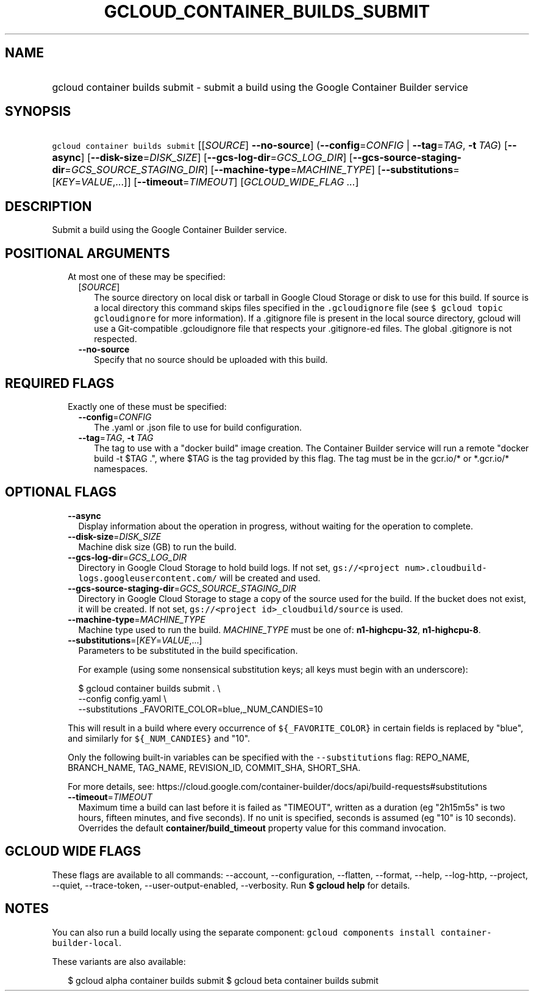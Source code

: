 
.TH "GCLOUD_CONTAINER_BUILDS_SUBMIT" 1



.SH "NAME"
.HP
gcloud container builds submit \- submit a build using the Google Container Builder service



.SH "SYNOPSIS"
.HP
\f5gcloud container builds submit\fR [[\fISOURCE\fR]\ \fB\-\-no\-source\fR] (\fB\-\-config\fR=\fICONFIG\fR\ |\ \fB\-\-tag\fR=\fITAG\fR,\ \fB\-t\fR\ \fITAG\fR) [\fB\-\-async\fR] [\fB\-\-disk\-size\fR=\fIDISK_SIZE\fR] [\fB\-\-gcs\-log\-dir\fR=\fIGCS_LOG_DIR\fR] [\fB\-\-gcs\-source\-staging\-dir\fR=\fIGCS_SOURCE_STAGING_DIR\fR] [\fB\-\-machine\-type\fR=\fIMACHINE_TYPE\fR] [\fB\-\-substitutions\fR=[\fIKEY\fR=\fIVALUE\fR,...]] [\fB\-\-timeout\fR=\fITIMEOUT\fR] [\fIGCLOUD_WIDE_FLAG\ ...\fR]



.SH "DESCRIPTION"

Submit a build using the Google Container Builder service.



.SH "POSITIONAL ARGUMENTS"

.RS 2m
.TP 2m

At most one of these may be specified:

.RS 2m
.TP 2m
[\fISOURCE\fR]
The source directory on local disk or tarball in Google Cloud Storage or disk to
use for this build. If source is a local directory this command skips files
specified in the \f5.gcloudignore\fR file (see \f5$ gcloud topic gcloudignore\fR
for more information). If a .gitignore file is present in the local source
directory, gcloud will use a Git\-compatible .gcloudignore file that respects
your .gitignore\-ed files. The global .gitignore is not respected.

.TP 2m
\fB\-\-no\-source\fR
Specify that no source should be uploaded with this build.


.RE
.RE
.sp

.SH "REQUIRED FLAGS"

.RS 2m
.TP 2m

Exactly one of these must be specified:

.RS 2m
.TP 2m
\fB\-\-config\fR=\fICONFIG\fR
The .yaml or .json file to use for build configuration.

.TP 2m
\fB\-\-tag\fR=\fITAG\fR, \fB\-t\fR \fITAG\fR
The tag to use with a "docker build" image creation. The Container Builder
service will run a remote "docker build \-t $TAG .", where $TAG is the tag
provided by this flag. The tag must be in the gcr.io/* or *.gcr.io/* namespaces.


.RE
.RE
.sp

.SH "OPTIONAL FLAGS"

.RS 2m
.TP 2m
\fB\-\-async\fR
Display information about the operation in progress, without waiting for the
operation to complete.

.TP 2m
\fB\-\-disk\-size\fR=\fIDISK_SIZE\fR
Machine disk size (GB) to run the build.

.TP 2m
\fB\-\-gcs\-log\-dir\fR=\fIGCS_LOG_DIR\fR
Directory in Google Cloud Storage to hold build logs. If not set,
\f5gs://<project num>.cloudbuild\-logs.googleusercontent.com/\fR will be created
and used.

.TP 2m
\fB\-\-gcs\-source\-staging\-dir\fR=\fIGCS_SOURCE_STAGING_DIR\fR
Directory in Google Cloud Storage to stage a copy of the source used for the
build. If the bucket does not exist, it will be created. If not set,
\f5gs://<project id>_cloudbuild/source\fR is used.

.TP 2m
\fB\-\-machine\-type\fR=\fIMACHINE_TYPE\fR
Machine type used to run the build. \fIMACHINE_TYPE\fR must be one of:
\fBn1\-highcpu\-32\fR, \fBn1\-highcpu\-8\fR.

.TP 2m
\fB\-\-substitutions\fR=[\fIKEY\fR=\fIVALUE\fR,...]
Parameters to be substituted in the build specification.

For example (using some nonsensical substitution keys; all keys must begin with
an underscore):

.RS 2m
$ gcloud container builds submit . \e
    \-\-config config.yaml \e
    \-\-substitutions _FAVORITE_COLOR=blue,_NUM_CANDIES=10
.RE

This will result in a build where every occurrence of \f5${_FAVORITE_COLOR}\fR
in certain fields is replaced by "blue", and similarly for \f5${_NUM_CANDIES}\fR
and "10".

Only the following built\-in variables can be specified with the
\f5\-\-substitutions\fR flag: REPO_NAME, BRANCH_NAME, TAG_NAME, REVISION_ID,
COMMIT_SHA, SHORT_SHA.

For more details, see:
https://cloud.google.com/container\-builder/docs/api/build\-requests#substitutions

.TP 2m
\fB\-\-timeout\fR=\fITIMEOUT\fR
Maximum time a build can last before it is failed as "TIMEOUT", written as a
duration (eg "2h15m5s" is two hours, fifteen minutes, and five seconds). If no
unit is specified, seconds is assumed (eg "10" is 10 seconds). Overrides the
default \fBcontainer/build_timeout\fR property value for this command
invocation.


.RE
.sp

.SH "GCLOUD WIDE FLAGS"

These flags are available to all commands: \-\-account, \-\-configuration,
\-\-flatten, \-\-format, \-\-help, \-\-log\-http, \-\-project, \-\-quiet,
\-\-trace\-token, \-\-user\-output\-enabled, \-\-verbosity. Run \fB$ gcloud
help\fR for details.



.SH "NOTES"

You can also run a build locally using the separate component: \f5gcloud
components install container\-builder\-local\fR.

These variants are also available:

.RS 2m
$ gcloud alpha container builds submit
$ gcloud beta container builds submit
.RE

